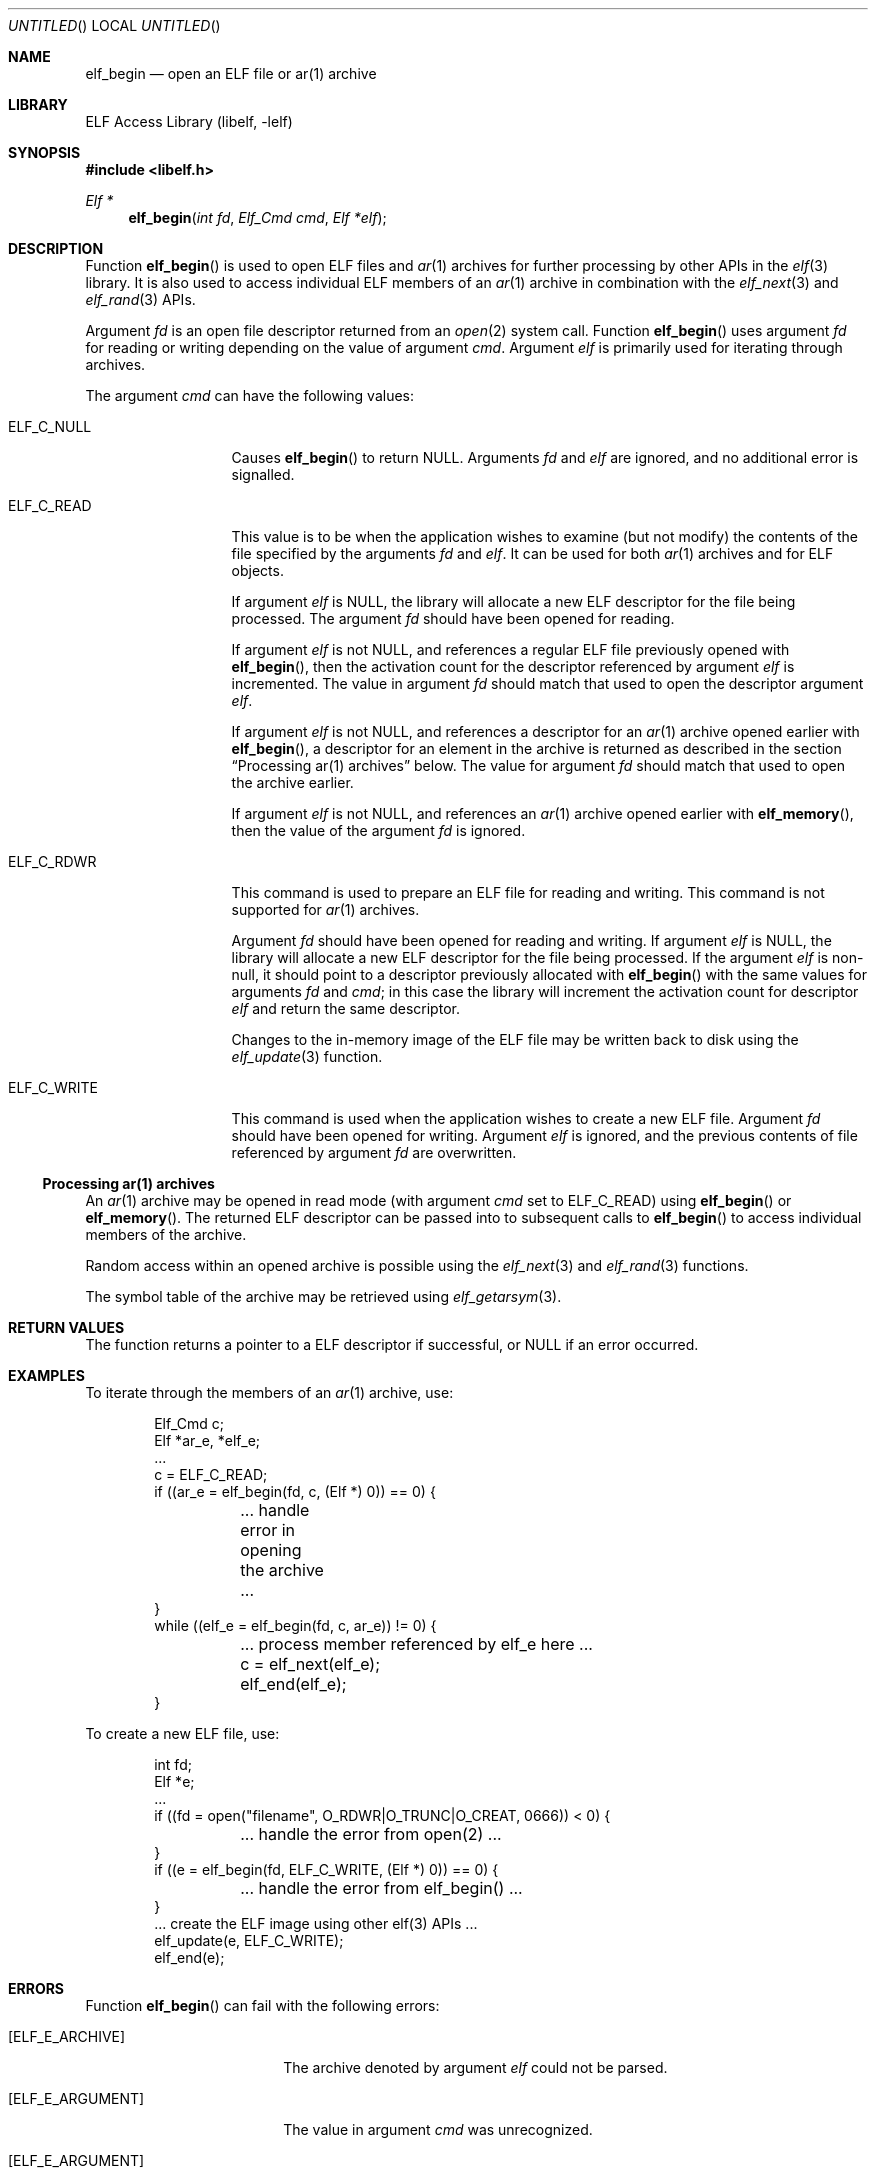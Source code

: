 .\" Copyright (c) 2006,2008-2011 Joseph Koshy.  All rights reserved.
.\"
.\" Redistribution and use in source and binary forms, with or without
.\" modification, are permitted provided that the following conditions
.\" are met:
.\" 1. Redistributions of source code must retain the above copyright
.\"    notice, this list of conditions and the following disclaimer.
.\" 2. Redistributions in binary form must reproduce the above copyright
.\"    notice, this list of conditions and the following disclaimer in the
.\"    documentation and/or other materials provided with the distribution.
.\"
.\" This software is provided by Joseph Koshy ``as is'' and
.\" any express or implied warranties, including, but not limited to, the
.\" implied warranties of merchantability and fitness for a particular purpose
.\" are disclaimed.  in no event shall Joseph Koshy be liable
.\" for any direct, indirect, incidental, special, exemplary, or consequential
.\" damages (including, but not limited to, procurement of substitute goods
.\" or services; loss of use, data, or profits; or business interruption)
.\" however caused and on any theory of liability, whether in contract, strict
.\" liability, or tort (including negligence or otherwise) arising in any way
.\" out of the use of this software, even if advised of the possibility of
.\" such damage.
.\"
.\" $Id: elf_begin.3 2313 2011-12-11 06:19:24Z jkoshy $ 
.\"
.Dd December 11, 2011
.Os
.Dt ELF_BEGIN 3
.Sh NAME
.Nm elf_begin
.Nd open an ELF file or ar(1) archive
.Sh LIBRARY
.Lb libelf
.Sh SYNOPSIS
.In libelf.h
.Ft "Elf *"
.Fn elf_begin "int fd" "Elf_Cmd cmd" "Elf *elf"
.Sh DESCRIPTION
Function
.Fn elf_begin
is used to open ELF files and
.Xr ar 1
archives for further processing by other APIs in the
.Xr elf 3
library.
It is also used to access individual ELF members of an
.Xr ar 1
archive in combination with the
.Xr elf_next 3
and
.Xr elf_rand 3
APIs.
.Pp
Argument
.Ar fd
is an open file descriptor returned from an
.Xr open 2
system call.
Function
.Fn elf_begin
uses argument
.Ar fd
for reading or writing depending on the value of argument
.Ar cmd .
Argument
.Ar elf
is primarily used for iterating through archives.
.Pp
The argument
.Ar cmd
can have the following values:
.Bl -tag -width "ELF_C_WRITE"
.It ELF_C_NULL
Causes
.Fn elf_begin
to return NULL.
Arguments
.Ar fd
and
.Ar elf
are ignored, and no additional error is signalled.
.It ELF_C_READ
This value is to be when the application wishes to examine (but not
modify) the contents of the file specified by the arguments
.Ar fd
and
.Ar elf .
It can be used for both
.Xr ar 1
archives and for ELF objects.
.Pp
If argument
.Ar elf
is NULL, the library will allocate a new ELF descriptor for the file
being processed.
The argument
.Ar fd
should have been opened for reading.
.Pp
If argument
.Ar elf
is not NULL, and references a regular ELF file previously opened with
.Fn elf_begin ,
then the activation count for the descriptor referenced by argument
.Ar elf
is incremented.
The value in argument
.Ar fd
should match that used to open the descriptor argument
.Ar elf .
.Pp
If argument
.Ar elf
is not NULL, and references a descriptor for an
.Xr ar 1
archive opened earlier with
.Fn elf_begin ,
a descriptor for an element in the archive is returned as
described in the section
.Sx "Processing ar(1) archives"
below.
The value for argument
.Ar fd
should match that used to open the archive earlier.
.Pp
If argument
.Ar elf
is not NULL, and references an
.Xr ar 1
archive opened earlier with
.Fn elf_memory ,
then the value of the argument
.Ar fd
is ignored.
.It Dv ELF_C_RDWR
This command is used to prepare an ELF file for reading and writing.
This command is not supported for
.Xr ar 1
archives.
.Pp
Argument
.Ar fd
should have been opened for reading and writing.
If argument
.Ar elf
is NULL, the library will allocate a new ELF descriptor for
the file being processed.
If the argument
.Ar elf
is non-null, it should point to a descriptor previously
allocated with
.Fn elf_begin
with the same values for arguments
.Ar fd
and
.Ar cmd ;
in this case the library will increment the activation count for descriptor
.Ar elf
and return the same descriptor.
.Pp
Changes to the in-memory image of the ELF file may be written back to
disk using the
.Xr elf_update 3
function.
.It Dv ELF_C_WRITE
This command is used when the application wishes to create a new ELF
file.
Argument
.Ar fd
should have been opened for writing.
Argument
.Ar elf
is ignored, and the previous contents of file referenced by argument
.Ar fd
are overwritten.
.El
.Ss Processing ar(1) archives
An
.Xr ar 1
archive may be opened in read mode (with argument
.Ar cmd
set to
.Dv ELF_C_READ )
using
.Fn elf_begin
or
.Fn elf_memory .
The returned ELF descriptor can be passed into to
subsequent calls to
.Fn elf_begin
to access individual members of the archive.
.Pp
Random access within an opened archive is possible using
the
.Xr elf_next 3
and
.Xr elf_rand 3
functions.
.Pp
The symbol table of the archive may be retrieved
using
.Xr elf_getarsym 3 .
.Sh RETURN VALUES
The function returns a pointer to a ELF descriptor if successful, or NULL
if an error occurred.
.Sh EXAMPLES
To iterate through the members of an
.Xr ar 1
archive, use:
.Bd -literal -offset indent
Elf_Cmd c;
Elf *ar_e, *elf_e;
\&...
c = ELF_C_READ;
if ((ar_e = elf_begin(fd, c, (Elf *) 0)) == 0) {
	\&... handle error in opening the archive ...
}
while ((elf_e = elf_begin(fd, c, ar_e)) != 0) {
	\&... process member referenced by elf_e here ...
	c = elf_next(elf_e);
	elf_end(elf_e);
}
.Ed
.Pp
To create a new ELF file, use:
.Bd -literal -offset indent
int fd;
Elf *e;
\&...
if ((fd = open("filename", O_RDWR|O_TRUNC|O_CREAT, 0666)) < 0) {
	\&... handle the error from open(2) ...
}
if ((e = elf_begin(fd, ELF_C_WRITE, (Elf *) 0)) == 0) {
	\&... handle the error from elf_begin() ...
}
\&... create the ELF image using other elf(3) APIs ...
elf_update(e, ELF_C_WRITE);
elf_end(e);
.Ed
.Sh ERRORS
Function
.Fn elf_begin
can fail with the following errors:
.Bl -tag -width "[ELF_E_RESOURCE]"
.It Bq Er ELF_E_ARCHIVE
The archive denoted by argument
.Ar elf
could not be parsed.
.It Bq Er ELF_E_ARGUMENT
The value in argument
.Ar cmd
was unrecognized.
.It Bq Er ELF_E_ARGUMENT
A non-null value for argument
.Ar elf
was specified when
.Ar cmd
was set to
.Dv ELF_C_RDWR .
.It Bq Er ELF_E_ARGUMENT
The value of argument
.Ar fd
differs from the one the ELF descriptor
.Ar elf
was created with.
.It Bq Er ELF_E_ARGUMENT
Argument
.Ar cmd
differs from the value specified when ELF descriptor
.Ar elf
was created.
.It Bq Er ELF_E_ARGUMENT
An
.Xr ar 1
archive was opened with with
.Ar cmd
set to
.Dv ELF_C_RDWR .
.It Bq Er ELF_E_ARGUMENT
The file referenced by argument
.Ar fd
was empty.
.It Bq Er ELF_E_ARGUMENT
The underlying file for argument
.Ar fd
was of an unsupported type.
.It Bq Er ELF_E_IO
The file descriptor in argument
.Ar fd
was invalid.
.It Bq Er ELF_E_IO
The file descriptor in argument
.Ar fd
could not be read or written to.
.It Bq Er ELF_E_RESOURCE
An out of memory condition was encountered.
.It Bq Er ELF_E_SEQUENCE
Function
.Fn elf_begin
was called before a working version was established with
.Xr elf_version 3 .
.It Bq Er ELF_E_VERSION
The ELF object referenced by argument
.Ar fd
was of an unsupported ELF version.
.El
.Sh SEE ALSO
.Xr elf 3 ,
.Xr elf_end 3 ,
.Xr elf_errno 3 ,
.Xr elf_memory 3 ,
.Xr elf_next 3 ,
.Xr elf_rand 3 ,
.Xr elf_update 3 ,
.Xr gelf 3
